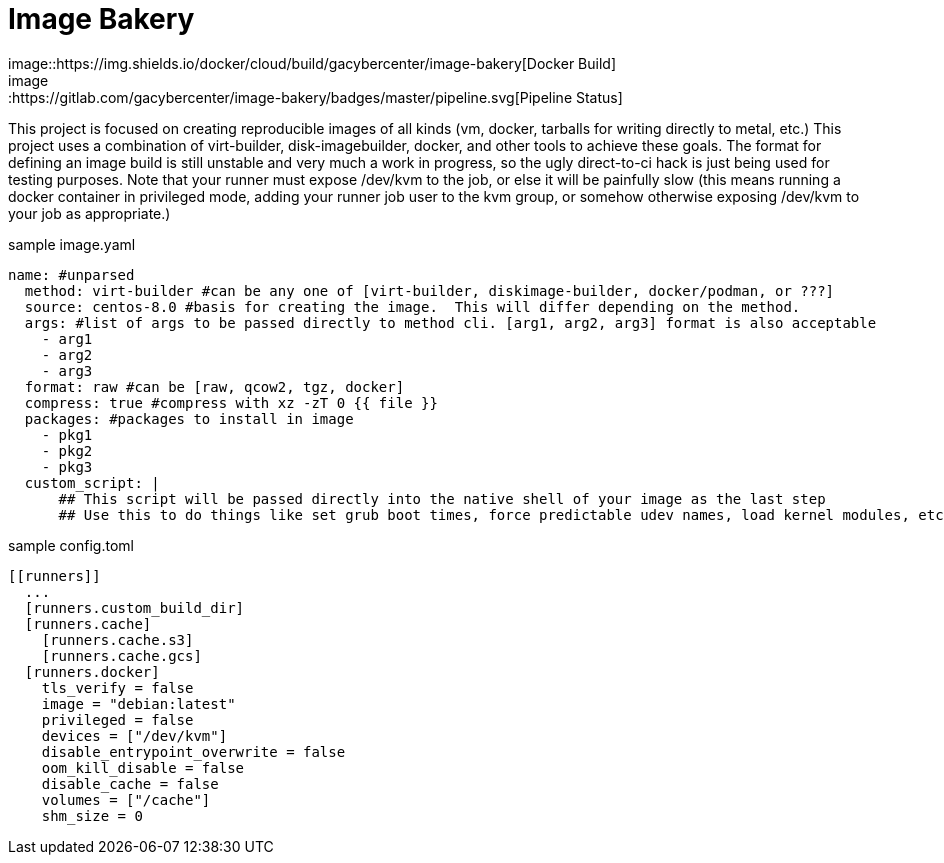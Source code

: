 
= Image Bakery
image::https://img.shields.io/docker/cloud/build/gacybercenter/image-bakery[Docker Build]
image::https://gitlab.com/gacybercenter/image-bakery/badges/master/pipeline.svg[Pipeline Status]

This project is focused on creating reproducible images of all kinds (vm, docker, tarballs for writing directly to metal, etc.)
This project uses a combination of virt-builder, disk-imagebuilder, docker, and other tools to achieve these goals.
The format for defining an image build is still unstable and very much a work in progress, so the ugly direct-to-ci hack is just being used for testing purposes.
Note that your runner must expose /dev/kvm to the job, or else it will be painfully slow (this means running a docker container in privileged mode, adding your runner job user to the kvm group,
or somehow otherwise exposing /dev/kvm to your job as appropriate.)

.sample image.yaml
[source, yaml]
----
name: #unparsed
  method: virt-builder #can be any one of [virt-builder, diskimage-builder, docker/podman, or ???]
  source: centos-8.0 #basis for creating the image.  This will differ depending on the method.
  args: #list of args to be passed directly to method cli. [arg1, arg2, arg3] format is also acceptable
    - arg1
    - arg2
    - arg3
  format: raw #can be [raw, qcow2, tgz, docker]
  compress: true #compress with xz -zT 0 {{ file }}
  packages: #packages to install in image
    - pkg1
    - pkg2
    - pkg3
  custom_script: |
      ## This script will be passed directly into the native shell of your image as the last step
      ## Use this to do things like set grub boot times, force predictable udev names, load kernel modules, etc.
----

.sample config.toml
[source, toml]
----
[[runners]]
  ...
  [runners.custom_build_dir]
  [runners.cache]
    [runners.cache.s3]
    [runners.cache.gcs]
  [runners.docker]
    tls_verify = false
    image = "debian:latest"
    privileged = false
    devices = ["/dev/kvm"]
    disable_entrypoint_overwrite = false
    oom_kill_disable = false
    disable_cache = false
    volumes = ["/cache"]
    shm_size = 0
----
